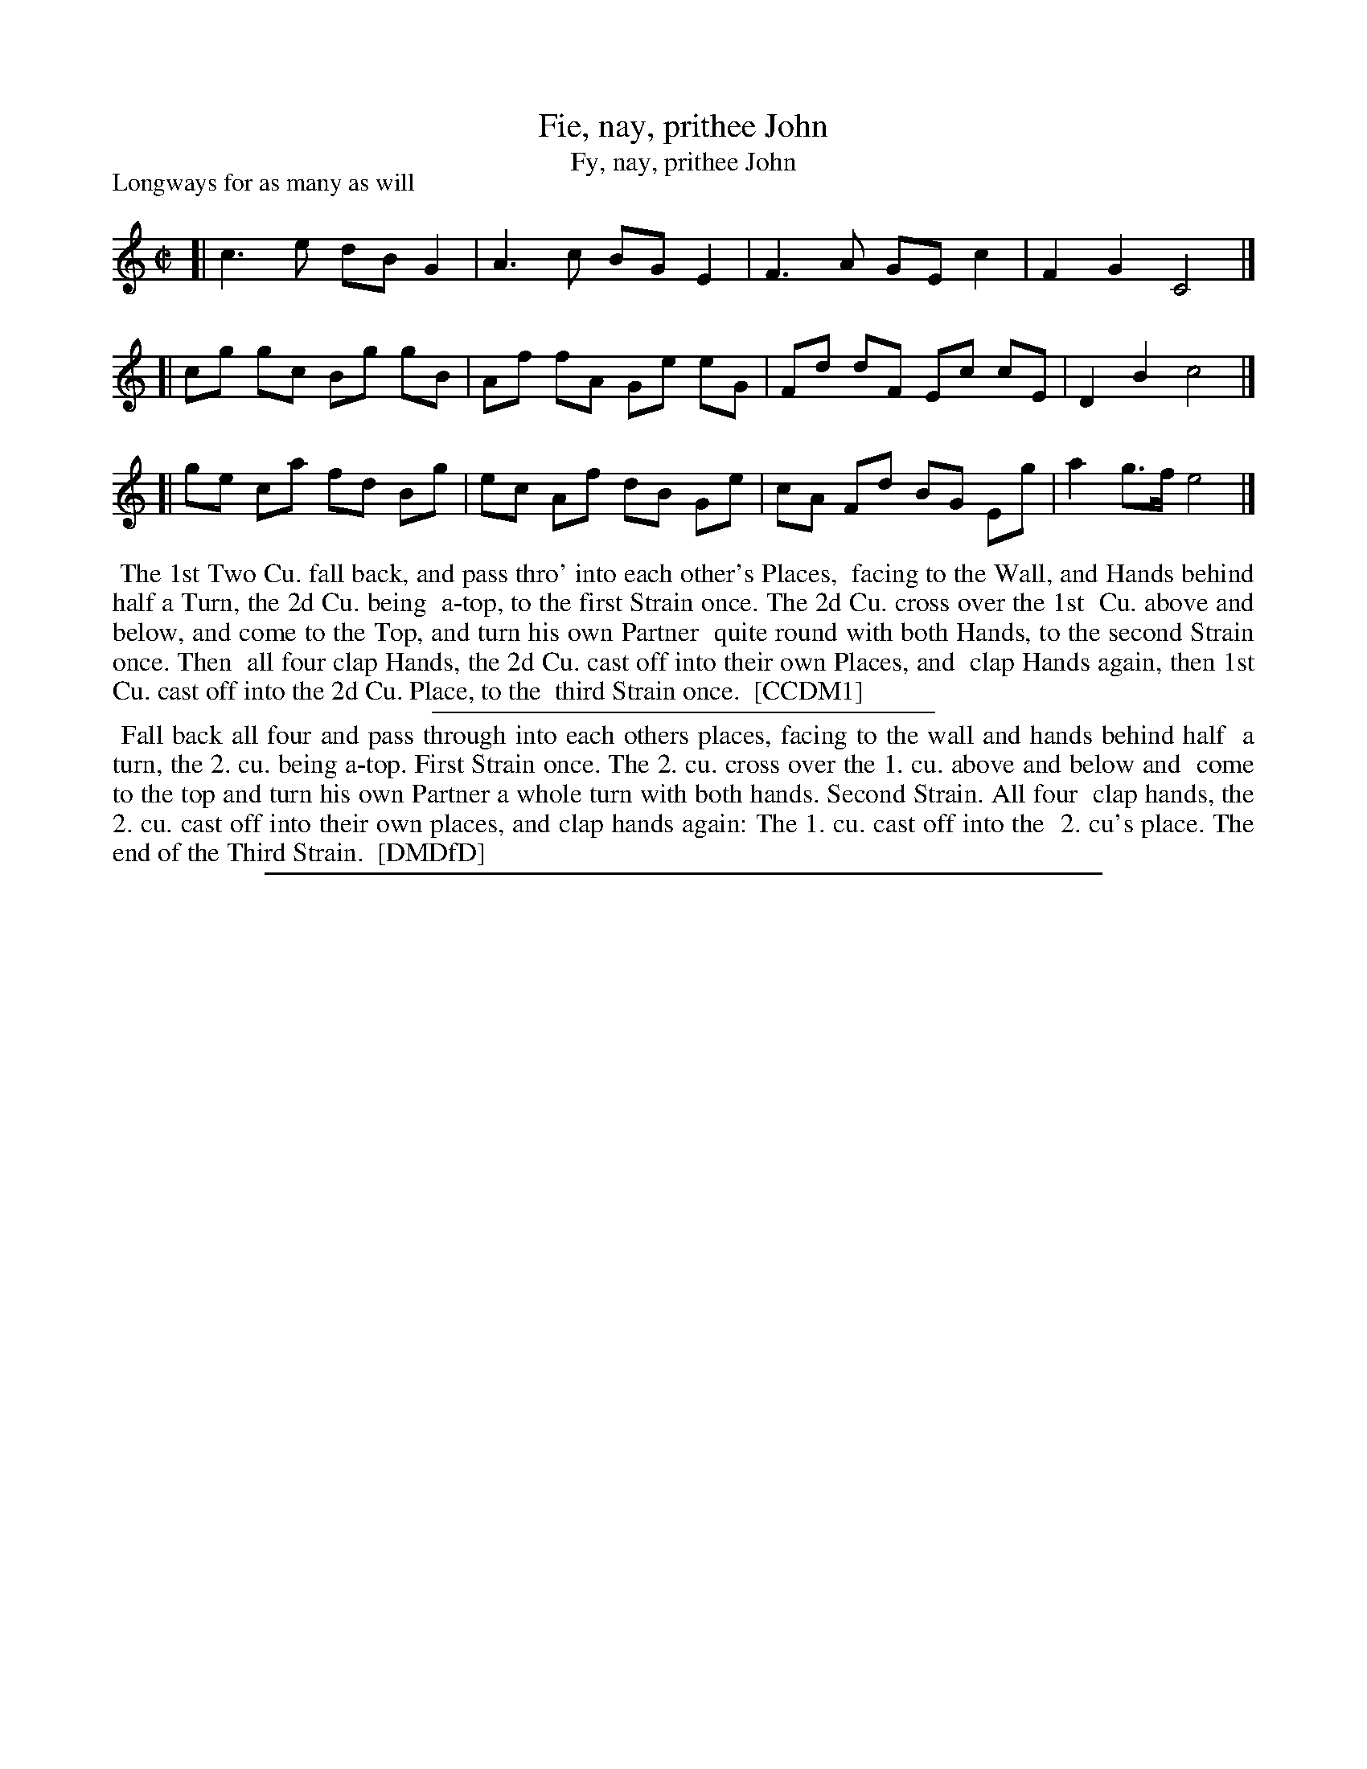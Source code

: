 X: 1
T: Fie, nay, prithee John
T: Fy, nay, prithee John
P: Longways for as many as will
%R: reel
B: "The Dancing-Master" printed by John Walsh, London
S: 6: CCDM1 http://imslp.org/wiki/The_Compleat_Country_Dancing-Master_(Various) V.1 p.17 #31
B: "The Dancing-Master: Containing Directions and Tunes for Dancing" printed by W. Pearson for John Walsh, London ca. 1709
S: 7: DMDfD http://digital.nls.uk/special-collections-of-printed-music/pageturner.cfm?id=89751228 p.329 "F f 3"
Z: 2012-2013 John Chambers <jc:trillian.mit.edu>
N: This tune is usually played (and sung) as a round.
N: The lyrics are a drinking song, attributed to both Henry Purcell and John Blow.
M: C|
L: 1/8
K: C
% - - - - - - - - - - - - - - - - - - - - - - - - -
[| c3  e dB G2 | A3  c BG E2 | F3  A GE c2 | F2 G2 C4 |]
[| cg gc Bg gB | Af fA Ge eG | Fd dF Ec cE | D2 B2 c4 |]
[| ge ca fd Bg | ec Af dB Ge | cA Fd BG Eg | a2 g>f e4 |]
% - - - - - - - - - - - - - - - - - - - - - - - - -
%%begintext align
%% The 1st Two Cu. fall back, and pass thro' into each other's Places,
%% facing to the Wall, and Hands behind half a Turn, the 2d Cu. being
%% a-top, to the first Strain once.  The 2d Cu. cross over the 1st
%% Cu. above and below, and come to the Top, and turn his own Partner
%% quite round with both Hands, to the second Strain once.  Then
%% all four clap Hands, the 2d Cu. cast off into their own Places, and
%% clap Hands again, then 1st Cu. cast off into the 2d Cu. Place, to the
%% third Strain once.
%% [CCDM1]
%%endtext
%%sep 1 1 300
% - - - - - - - - - - - - - - - - - - - - - - - - -
%%begintext align
%% Fall back all four and pass through into each others places, facing to the wall and hands behind half
%% a turn, the 2. cu. being a-top. First Strain once. The 2. cu. cross over the 1. cu. above and below and
%% come to the top and turn his own Partner a whole turn with both hands. Second Strain. All four
%% clap hands, the 2. cu. cast off into their own places, and clap hands again: The 1. cu. cast off into the
%% 2. cu's place. The end of the Third Strain.
%% [DMDfD]
%%endtext
%%sep 1 8 500
